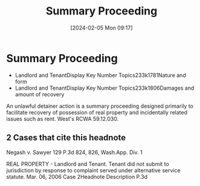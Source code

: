 #+title:      Summary Proceeding
#+date:       [2024-02-05 Mon 09:17]
#+filetags:   :rlta:summary:
#+identifier: 20240205T091750

* Summary Proceeding

- Landlord and TenantDisplay Key Number Topics233k1781Nature and form
- Landlord and TenantDisplay Key Number Topics233k1806Damages and amount of recovery


An unlawful detainer action is a summary proceeding designed primarily to facilitate recovery of possession of real property and incidentally related issues such as rent. West's RCWA 59.12.030.

** 2 Cases that cite this headnote

Negash v. Sawyer 129 P.3d 824, 826, Wash.App. Div. 1

REAL PROPERTY - Landlord and Tenant. Tenant did not submit to jurisdiction by response to complaint served under alternative service statute.
Mar. 06, 2006	Case
2Headnote Description
P.3d
